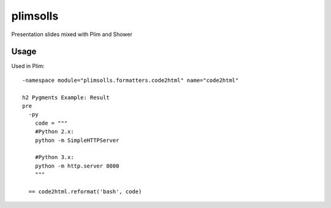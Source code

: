 plimsolls
=========

Presentation slides mixed with Plim and Shower

Usage
-----

Used in Plim::

    -namespace module="plimsolls.formatters.code2html" name="code2html"

    h2 Pygments Example: Result
    pre
      -py
        code = """
        #Python 2.x:
        python -m SimpleHTTPServer

        #Python 3.x:
        python -m http.server 8000
        """

      == code2html.reformat('bash', code)
